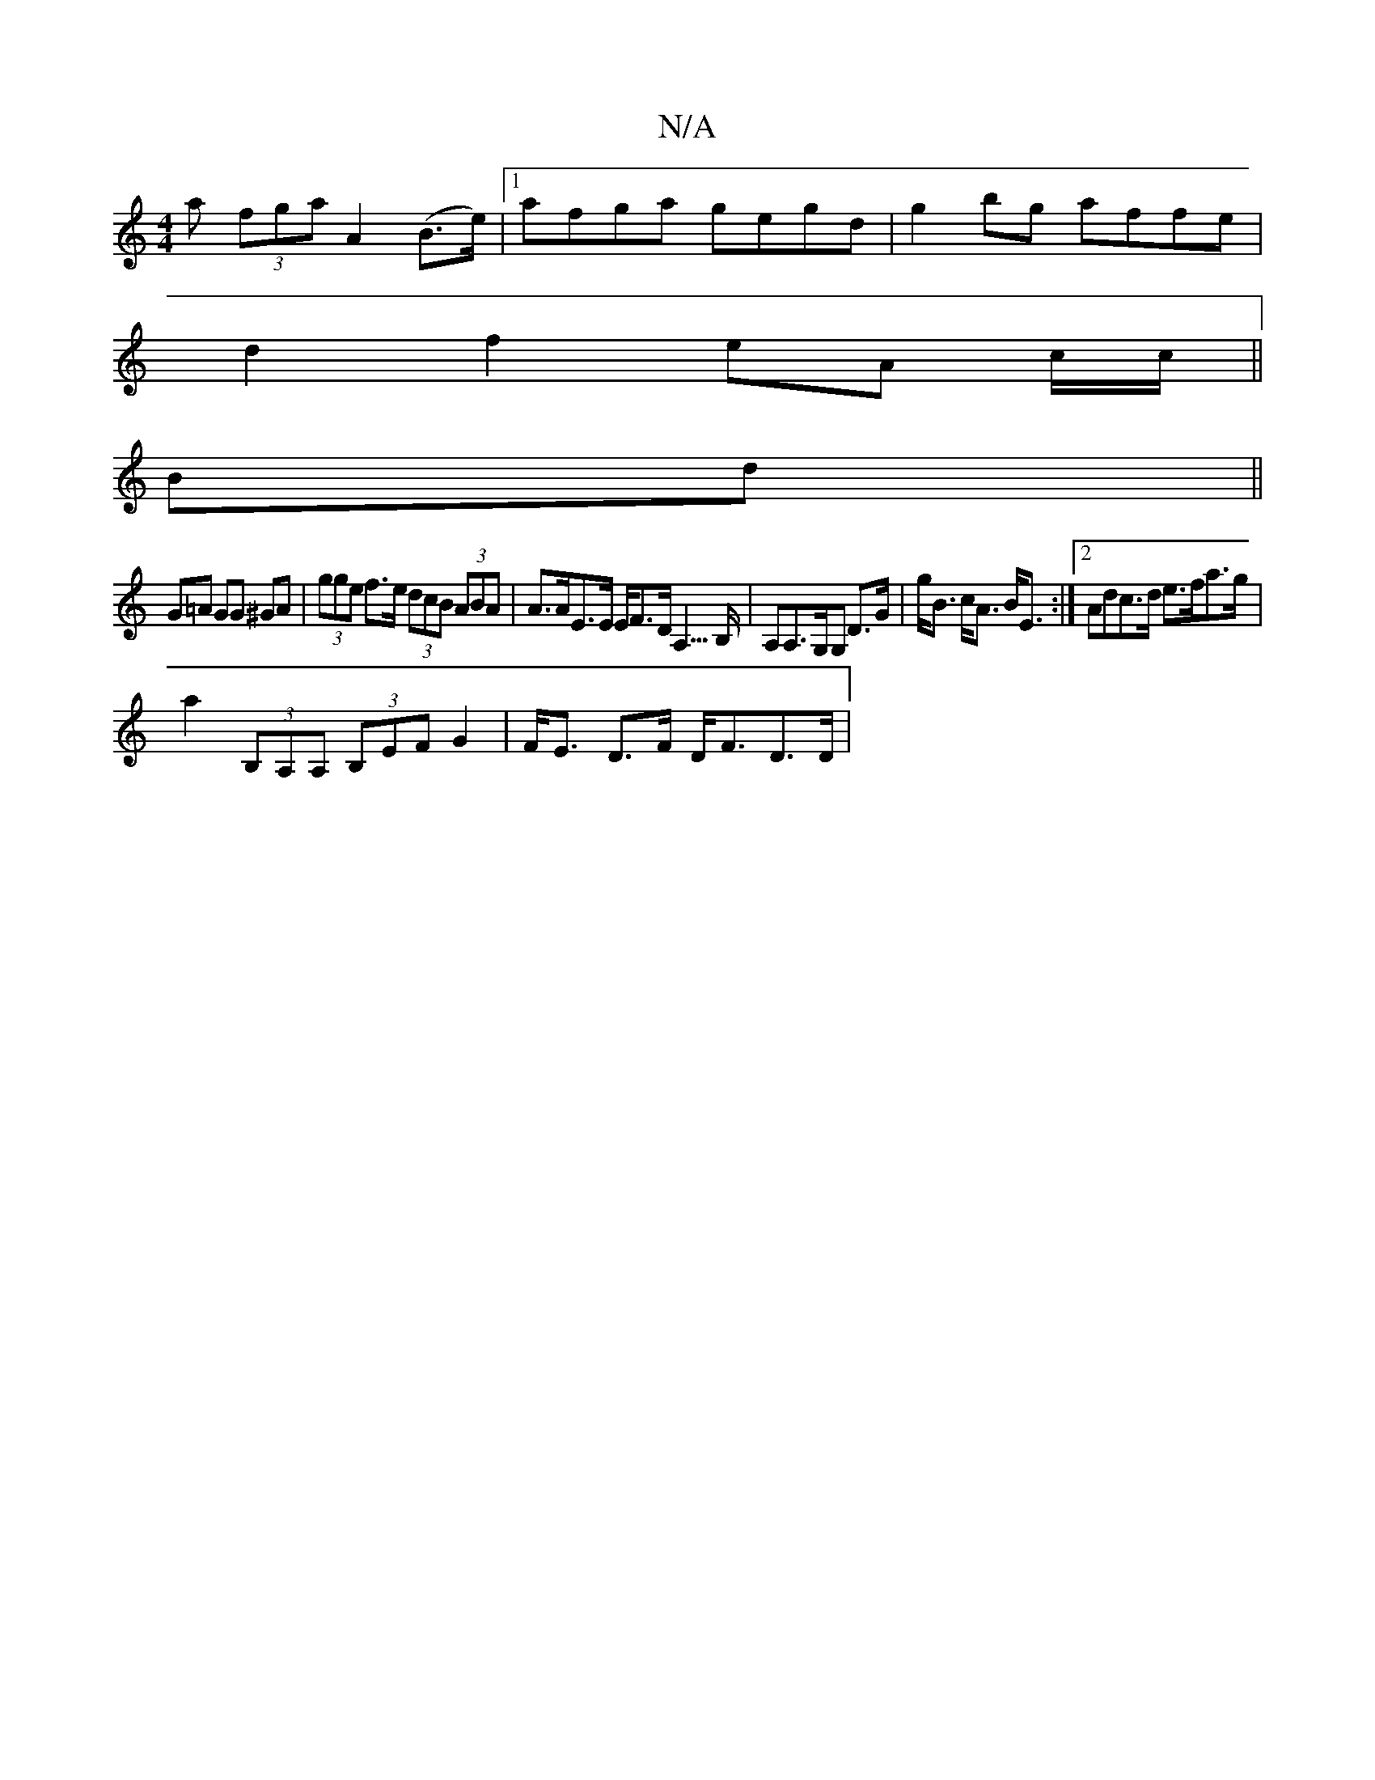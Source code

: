 X:1
T:N/A
M:4/4
R:N/A
K:Cmajor
a (3fga A2 (B>e)|[1 afga gegd | g2bg affe |
d2 f2 eA c/c/||
Bd||
G=A GG ^GA | (3gge f>e (3dcB (3ABA|A>AE>E E<FD<A,>B,|A,A,>G,G, D>G|g<B c<A B<E:|2 Adc>d e>fa>g|
a2 (3B,A,A, (3B,EF G2|F<E D>F D<FD>D | 